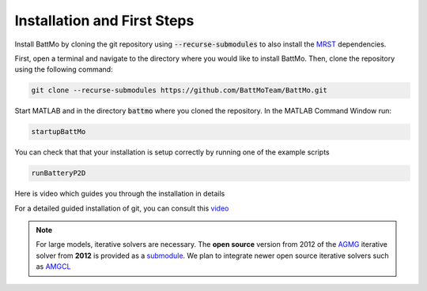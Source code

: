 =========================================
Installation and First Steps
=========================================

.. _installation:

Install BattMo by cloning the git repository using :code:`--recurse-submodules` to also install the `MRST`_ dependencies.

First, open a terminal and navigate to the directory where you would like to install BattMo. Then, clone the repository using the following command:

.. code-block:: shell

   git clone --recurse-submodules https://github.com/BattMoTeam/BattMo.git


Start MATLAB and in the directory :code:`battmo` where you cloned the repository. In the MATLAB Command Window run:

.. code-block:: matlab

   startupBattMo


You can check that that your installation is setup correctly by running one of the example scripts

.. code-block:: matlab

   runBatteryP2D

Here is video which guides you through the installation in details

.. youtube:: -XVppzyNSs0
              
For a detailed guided installation of git, you can consult this `video <https://www.youtube.com/watch?v=FMXpZjXhaFY>`_
            
.. note::
   
   For large models, iterative solvers are necessary. The **open source** version from 2012 of the `AGMG
   <http://agmg.eu/>`_ iterative solver from **2012** is provided as a `submodule <https://github.com/batmoTeam/agmg>`_. We
   plan to integrate newer open source iterative solvers such as `AMGCL <https://github.com/ddemidov/amgcl>`_

.. _MRST: https://www.sintef.no/Projectweb/MRST/
